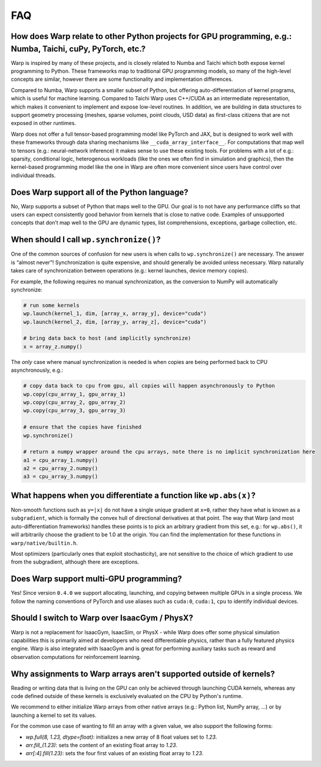FAQ
===

How does Warp relate to other Python projects for GPU programming, e.g.: Numba, Taichi, cuPy, PyTorch, etc.?
------------------------------------------------------------------------------------------------------------

Warp is inspired by many of these projects, and is closely related to
Numba and Taichi which both expose kernel programming to Python. These
frameworks map to traditional GPU programming models, so many of the
high-level concepts are similar, however there are some functionality
and implementation differences.

Compared to Numba, Warp supports a smaller subset of Python, but
offering auto-differentiation of kernel programs, which is useful for
machine learning. Compared to Taichi Warp uses C++/CUDA as an
intermediate representation, which makes it convenient to implement and
expose low-level routines. In addition, we are building in
data structures to support geometry processing (meshes, sparse volumes,
point clouds, USD data) as first-class citizens that are not exposed in
other runtimes.

Warp does not offer a full tensor-based programming model like PyTorch
and JAX, but is designed to work well with these frameworks through data
sharing mechanisms like ``__cuda_array_interface__``. For computations
that map well to tensors (e.g.: neural-network inference) it makes sense
to use these existing tools. For problems with a lot of e.g.: sparsity,
conditional logic, heterogenous workloads (like the ones we often find in
simulation and graphics), then the kernel-based programming model like
the one in Warp are often more convenient since users have control over
individual threads.

Does Warp support all of the Python language?
---------------------------------------------

No, Warp supports a subset of Python that maps well to the GPU. Our goal
is to not have any performance cliffs so that users can expect
consistently good behavior from kernels that is close to native code.
Examples of unsupported concepts that don’t map well to the GPU are
dynamic types, list comprehensions, exceptions, garbage collection, etc.

When should I call ``wp.synchronize()``?
----------------------------------------

One of the common sources of confusion for new users is when calls to
``wp.synchronize()`` are necessary. The answer is “almost never”!
Synchronization is quite expensive, and should generally be avoided
unless necessary. Warp naturally takes care of synchronization between
operations (e.g.: kernel launches, device memory copies).

For example, the following requires no manual synchronization, as the
conversion to NumPy will automatically synchronize:

.. code:: python

    # run some kernels
    wp.launch(kernel_1, dim, [array_x, array_y], device="cuda")
    wp.launch(kernel_2, dim, [array_y, array_z], device="cuda")

    # bring data back to host (and implicitly synchronize)
    x = array_z.numpy()

The *only* case where manual synchronization is needed is when copies
are being performed back to CPU asynchronously, e.g.:

.. code:: python

    # copy data back to cpu from gpu, all copies will happen asynchronously to Python
    wp.copy(cpu_array_1, gpu_array_1)
    wp.copy(cpu_array_2, gpu_array_2)
    wp.copy(cpu_array_3, gpu_array_3)

    # ensure that the copies have finished
    wp.synchronize()

    # return a numpy wrapper around the cpu arrays, note there is no implicit synchronization here
    a1 = cpu_array_1.numpy()
    a2 = cpu_array_2.numpy()
    a3 = cpu_array_3.numpy()

What happens when you differentiate a function like ``wp.abs(x)``?
------------------------------------------------------------------

Non-smooth functions such as ``y=|x|`` do not have a single unique
gradient at ``x=0``, rather they have what is known as a
``subgradient``, which is formally the convex hull of directional
derivatives at that point. The way that Warp (and most
auto-differentiation frameworks) handles these points is to pick an
arbitrary gradient from this set, e.g.: for ``wp.abs()``, it will
arbitrarily choose the gradient to be 1.0 at the origin. You can find
the implementation for these functions in ``warp/native/builtin.h``.

Most optimizers (particularly ones that exploit stochasticity), are not
sensitive to the choice of which gradient to use from the subgradient,
although there are exceptions.

Does Warp support multi-GPU programming?
----------------------------------------

Yes! Since version ``0.4.0`` we support allocating, launching, and
copying between multiple GPUs in a single process. We follow the naming
conventions of PyTorch and use aliases such as ``cuda:0``, ``cuda:1``,
``cpu`` to identify individual devices.

Should I switch to Warp over IsaacGym / PhysX?
----------------------------------------------

Warp is not a replacement for IsaacGym, IsaacSim, or PhysX - while Warp
does offer some physical simulation capabilities this is primarily aimed
at developers who need differentiable physics, rather than a fully
featured physics engine. Warp is also integrated with IsaacGym and is
great for performing auxiliary tasks such as reward and observation
computations for reinforcement learning.

Why assignments to Warp arrays aren't supported outside of kernels?
-------------------------------------------------------------------

Reading or writing data that is living on the GPU can only be achieved through
launching CUDA kernels, whereas any code defined outside of these kernels is
exclusively evaluated on the CPU by Python's runtime.

We recommend to either initialize Warp arrays from other native arrays
(e.g.: Python list, NumPy array, ...) or by launching a kernel to set its values.

For the common use case of wanting to fill an array with a given value, we
also support the following forms:

- `wp.full(8, 1.23, dtype=float)`: initializes a new array of 8 float values set
  to `1.23`.
- `arr.fill_(1.23)`: sets the content of an existing float array to `1.23`.
- `arr[:4].fill(1.23)`: sets the four first values of an existing float array to `1.23`.
